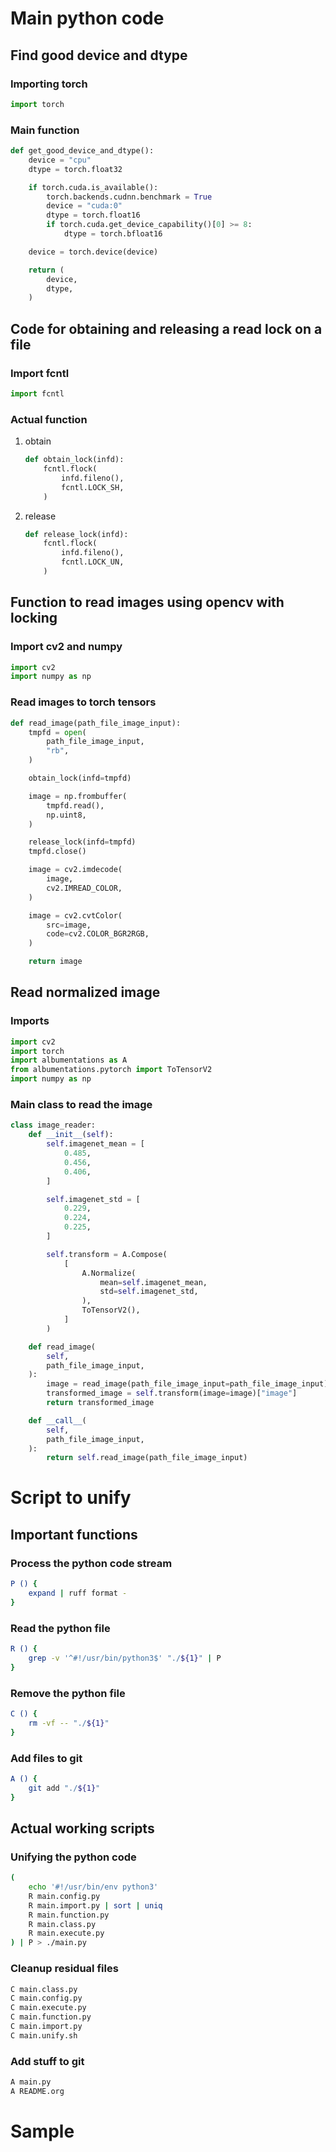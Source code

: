 * COMMENT work space
#+begin_src emacs-lisp :results silent
  (save-buffer)
  (org-babel-tangle)
  (async-shell-command "./main.unify.sh" "log" "err")
#+end_src

* Main python code

** Find good device and dtype

*** Importing torch
#+begin_src python :shebang #!/usr/bin/python3 :results output :tangle ./main.import.py
  import torch
#+end_src

*** Main function
#+begin_src python :shebang #!/usr/bin/python3 :results output :tangle ./main.function.py
  def get_good_device_and_dtype():
      device = "cpu"
      dtype = torch.float32

      if torch.cuda.is_available():
          torch.backends.cudnn.benchmark = True
          device = "cuda:0"
          dtype = torch.float16
          if torch.cuda.get_device_capability()[0] >= 8:
              dtype = torch.bfloat16

      device = torch.device(device)

      return (
          device,
          dtype,
      )
#+end_src

** Code for obtaining and releasing a read lock on a file

*** Import fcntl
#+begin_src python :shebang #!/usr/bin/python3 :results output :tangle ./main.import.py
  import fcntl
#+end_src

*** Actual function

**** obtain
#+begin_src python :shebang #!/usr/bin/python3 :results output :tangle ./main.function.py
  def obtain_lock(infd):
      fcntl.flock(
          infd.fileno(),
          fcntl.LOCK_SH,
      )
#+end_src

**** release
#+begin_src python :shebang #!/usr/bin/python3 :results output :tangle ./main.function.py
  def release_lock(infd):
      fcntl.flock(
          infd.fileno(),
          fcntl.LOCK_UN,
      )
#+end_src

** Function to read images using opencv with locking

*** Import cv2 and numpy
#+begin_src python :shebang #!/usr/bin/python3 :results output :tangle ./main.import.py
  import cv2
  import numpy as np
#+end_src

*** Read images to torch tensors
#+begin_src python :shebang #!/usr/bin/python3 :results output :tangle ./main.function.py
  def read_image(path_file_image_input):
      tmpfd = open(
          path_file_image_input,
          "rb",
      )

      obtain_lock(infd=tmpfd)

      image = np.frombuffer(
          tmpfd.read(),
          np.uint8,
      )

      release_lock(infd=tmpfd)
      tmpfd.close()

      image = cv2.imdecode(
          image,
          cv2.IMREAD_COLOR,
      )

      image = cv2.cvtColor(
          src=image,
          code=cv2.COLOR_BGR2RGB,
      )

      return image
#+end_src

** Read normalized image

*** Imports
#+begin_src python :shebang #!/usr/bin/python3 :results output :tangle ./main.import.py
  import cv2
  import torch
  import albumentations as A
  from albumentations.pytorch import ToTensorV2
  import numpy as np
#+end_src

*** Main class to read the image
#+begin_src python :shebang #!/usr/bin/python3 :results output :tangle ./main.class.py
  class image_reader:
      def __init__(self):
          self.imagenet_mean = [
              0.485,
              0.456,
              0.406,
          ]

          self.imagenet_std = [
              0.229,
              0.224,
              0.225,
          ]

          self.transform = A.Compose(
              [
                  A.Normalize(
                      mean=self.imagenet_mean,
                      std=self.imagenet_std,
                  ),
                  ToTensorV2(),
              ]
          )

      def read_image(
          self,
          path_file_image_input,
      ):
          image = read_image(path_file_image_input=path_file_image_input)
          transformed_image = self.transform(image=image)["image"]
          return transformed_image

      def __call__(
          self,
          path_file_image_input,
      ):
          return self.read_image(path_file_image_input)
#+end_src

** COMMENT Code to read image and transform to good torch format
#+begin_src python :shebang #!/usr/bin/python3 :results output :tangle ./main.function.py
  def read_and_normalize_image(image_path):
      """
      Reads an image from the given path, converts it to a PyTorch tensor,
      and normalizes it using ImageNet mean and standard deviation.

      Args:
          image_path (str): The path to the image file.

      Returns:
          torch.Tensor: The normalized image tensor.
      """
      # Define the ImageNet mean and standard deviation
      imagenet_mean = [0.485, 0.456, 0.406]
      imagenet_std = [0.229, 0.224, 0.225]

      # Create an albumentations pipeline
      transform = A.Compose(
          [
              A.Normalize(mean=imagenet_mean, std=imagenet_std),
              ToTensorV2(),
          ]
      )

      # Read the image using OpenCV
      image = cv2.imread(image_path)

      # Convert the image from BGR to RGB format
      image = cv2.cvtColor(
          image,
          cv2.COLOR_BGR2RGB,
      )

      # Apply the transformations
      transformed_image = transform(image=image)["image"]

      return transformed_image
#+end_src

* COMMENT Main code

#+begin_src python :shebang #!/usr/bin/python3 :results output :tangle ./main.import.py
  import requests
  from PIL import Image
  from io import BytesIO
  from transformers import ViTFeatureExtractor
  from transformers import ViTForImageClassification
#+end_src

#+begin_src python :shebang #!/usr/bin/python3 :results output :tangle ./main.execute.py
  # Get example image from official fairface repo + read it in as an image
  r = requests.get('https://github.com/dchen236/FairFace/blob/master/detected_faces/race_Asian_face0.jpg?raw=true')
  im = Image.open(BytesIO(r.content))
#+end_src

#+begin_src python :shebang #!/usr/bin/python3 :results output :tangle ./main.execute.py
  MODEL_NAME = "motheecreator/vit-Facial-Expression-Recognition"
  model = ViTForImageClassification.from_pretrained(MODEL_NAME)
  transforms = ViTFeatureExtractor.from_pretrained(MODEL_NAME)
#+end_src

#+begin_src python :shebang #!/usr/bin/python3 :results output :tangle ./main.execute.py
  # Transform our image and pass it through the model
  inputs = transforms(im, return_tensors='pt')
  output = model(**inputs)

  # Predicted Class probabilities
  proba = output.logits.softmax(1)

  # Predicted Classes
  preds = proba.argmax(1)
#+end_src

* COMMENT OLD
#+begin_src python :shebang #!/usr/bin/python3 :results output :tangle ./main.execute.py
  checkpoint = "google/vit-base-patch16-224-in21k"
  image_processor = AutoImageProcessor.from_pretrained(checkpoint)


  url = 'http://images.cocodataset.org/val2017/000000039769.jpg'
  image = Image.open(requests.get(url, stream=True).raw)

  # processor = ViTImageProcessor.from_pretrained('google/vit-base-patch16-224-in21k')
  processor = ViTForImageClassification.from_pretrained('motheecreator/vit-Facial-Expression-Recognition')
  model = ViTForImageClassification.from_pretrained('motheecreator/vit-Facial-Expression-Recognition')
  inputs = processor(images=image, return_tensors="pt")
  outputs = model(**inputs)
#+end_src

* Script to unify

** Important functions

*** Process the python code stream
#+begin_src sh :shebang #!/bin/sh :results output :tangle ./main.unify.sh
  P () {
      expand | ruff format -
  }
#+end_src

*** Read the python file
#+begin_src sh :shebang #!/bin/sh :results output :tangle ./main.unify.sh
  R () {
      grep -v '^#!/usr/bin/python3$' "./${1}" | P
  }
#+end_src

*** Remove the python file
#+begin_src sh :shebang #!/bin/sh :results output :tangle ./main.unify.sh
  C () {
      rm -vf -- "./${1}"
  }
#+end_src

*** Add files to git
#+begin_src sh :shebang #!/bin/sh :results output :tangle ./main.unify.sh
  A () {
      git add "./${1}"
  }
#+end_src

** Actual working scripts

*** Unifying the python code
#+begin_src sh :shebang #!/bin/sh :results output :tangle ./main.unify.sh
  (
      echo '#!/usr/bin/env python3'
      R main.config.py
      R main.import.py | sort | uniq
      R main.function.py
      R main.class.py
      R main.execute.py
  ) | P > ./main.py
#+end_src

*** Cleanup residual files
#+begin_src sh :shebang #!/bin/sh :results output :tangle ./main.unify.sh
  C main.class.py
  C main.config.py
  C main.execute.py
  C main.function.py
  C main.import.py
  C main.unify.sh
#+end_src

*** Add stuff to git
#+begin_src sh :shebang #!/bin/sh :results output :tangle ./main.unify.sh
  A main.py
  A README.org
#+end_src

* Sample

#+begin_src sh :shebang #!/bin/sh :results output :tangle ./main.unify.sh
#+end_src

#+begin_src python :shebang #!/usr/bin/python3 :results output :tangle ./main.config.py
#+end_src

#+begin_src python :shebang #!/usr/bin/python3 :results output :tangle ./main.import.py
#+end_src

#+begin_src python :shebang #!/usr/bin/python3 :results output :tangle ./main.function.py
#+end_src

#+begin_src python :shebang #!/usr/bin/python3 :results output :tangle ./main.class.py
#+end_src

#+begin_src python :shebang #!/usr/bin/python3 :results output :tangle ./main.execute.py
#+end_src
